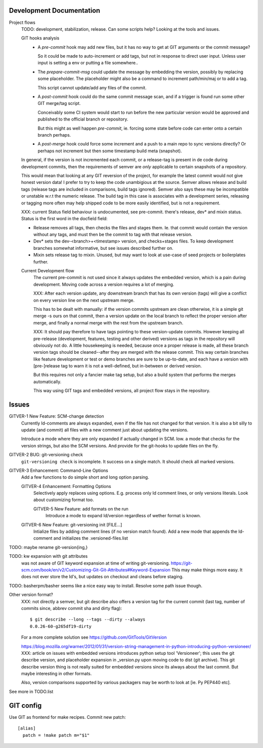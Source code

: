 Development Documentation
-------------------------

Project flows
  TODO: development, stabilization, release. Can some scripts help? Looking at the tools and issues.

  GIT hooks analysis
    - A `pre-commit` hook may add new files, but it has no way to get at GIT
      arguments or the commit message?

      So it could be made to auto-increment or add tags, but not in response
      to direct user input. Unless user input is setting a env or putting a file
      somewhere..

    - The `prepare-commit-msg` could update the message by embedding the
      version, possibly by replacing some placeholder. The placeholder
      might also be a command to increment path/min/maj or to add a tag.

      This script cannot update/add any files of the commit.

    - A `post-commit` hook could do the same commit message scan,
      and if a trigger is found run some other GIT merge/tag script.

      Conceivably some CI system would start to run before the new particular version
      would be approved and published to the official branch or repository.

      But this might as well happen `pre-commit`, ie. forcing some state before code can
      enter onto a certain branch perhaps.

    - A `post-merge` hook could force some increment and a push to a main repo
      to sync versions directly? Or perhaps not increment but then some timestamp
      build meta (snapshot).

  In general, if the version is not incremented each commit, or a release-tag
  is present in de code during development commits, then the
  requirements of semver are *only* applicable to certain snapshots
  of a repository.

  This would mean that looking at any GIT reversion of the project,
  for example the latest commit would not give honest version data! I prefer to
  try to keep the code unambigious at the source. Semver allows release and
  build tags (release tags are included in comparisons, build tags ignored).
  Semver also says these may be incompatible or unstable w.r.t the numeric release.
  The build tag in this case is associates with a development series, releasing
  or tagging more often may help shipped code to be more easily identified, but
  is not a requirement.


  XXX: current Status field behaviour is undocumented, see pre-commit. there's release,
  dev\* and mixin status. Status is the first word in the docfield field:

  - Release removes all tags, then checks the files and stages them. Ie. that
    commit would contain the version without any tags, and must then be the
    commit to tag with that release version.

  - Dev\* sets the dev-<branch>+<timestamp> version, and checks+stages files.
    To keep development branches somewhat informative, but see issues described
    further on.

  - Mixin sets release tag to mixin. Unused, but may want to look at use-case of
    seed projects or boilerplates further.


  Current Development flow
    The current pre-commit is not used since it always updates the embedded version,
    which is a pain during development. Moving code across a version requires a
    lot of merging.

    XXX: After each version update, any downstream branch that has its own version (tags)
    will give a conflict on every version line on the next upstream merge.

    This has to be dealt with manually: if the version commits upstream are clean otherwise,
    it is a simple git merge -s ours on that commit, then a version update on the local branch to
    reflect the proper version after merge, and finally a normal merge with the rest from the
    upstream branch.

    XXX: It should pay therefore to have tags pointing to these version-update commits.
    However keeping all pre-release (development, features, testing and other derived) versions as tags in the repository will obviously not do.
    A little housekeeping is needed, because once a proper release is made, all these branch version tags should be cleaned--after they are merged with the
    release commit. This way certain branches like feature development or test or
    demo branches are sure to be up-to-date, and each have a version with
    [pre-]release tag to warn it is not a well-defined, but in-between or derived version.

    But this requires not only a fancier make tag setup, but also a build system that performs the merges automatically.

    This way using GIT tags and embedded versions, all project flow stays in the repository.


Issues
------
GITVER-1 New Feature: SCM-change detection
  Currently Id-comments are always expanded, even if the file has not changed
  for that version. It is also a bit silly to update (and commit) all files
  with a new comment just about updating the versions.

  Introduce a mode where they are only expanded if actually changed in SCM.
  Iow. a mode that checks for the version strings, but also the SCM versions.
  And provide for the git-hooks to update files on the fly.

GITVER-2 BUG: git-versioning check
  ``git-versioning check`` is incomplete. It success on a single match.
  It should check all marked versions.

GITVER-3 Enhancement: Command-Line Options
  Add a few functions to do simple short and long option parsing.

  GITVER-4 Enhancement: Formatting Options
    Selectively apply replaces using options. E.g. process only Id comment lines,
    or only versions literals. Look about customizing format too.

    GITVER-5 New Feature: add formats on the run
      Introduce a mode to expand Id/version regardless of wether format is known.

  GITVER-6 New Feature: git-versioning init [FILE...]
    Intialize files by adding comment lines (if no version match found). Add a new
    mode that appends the Id-comment and initializes the .versioned-files.list


TODO: maybe rename git-version{ing,}

TODO: kw expansion with git attributes
  was not aware of GIT keyword expansion at time of writing git-versioning.
  https://git-scm.com/book/en/v2/Customizing-Git-Git-Attributes#Keyword-Expansion
  This may make things more easy. It does not ever store the Id's, but
  updates on checkout and cleans before staging.


TODO: basherpm/basher seems like a nice easy way to install. Resolve some path
issue though.


Other version format?
  XXX: not directly a semver, but git describe also offers a version tag for the current commit (last tag, number of commits since, abbrev commit sha and dirty flag)::

    $ git describe --long --tags --dirty --always
    0.0.26-60-g265df19-dirty

  For a more complete solution see https://github.com/GitTools/GitVersion

  https://blog.mozilla.org/warner/2012/01/31/version-string-management-in-python-introducing-python-versioneer/
  XXX: article on issues with embedded versions introduces python setup tool 'Versioneer'; this uses the git describe version, and placeholder expansion in _version.py upon moving code to dist (git archive). This git describe version thing is not really suited for embedded versions since its always about the last commit.
  But maybe interesting in other formats.

  Also, version comparisons supported by various packagers may be worth to look
  at [ie. Py PEP440 etc].


See more in TODO.list


GIT config
----------
Use GIT as frontend for make recipes. Commit new patch::

  [alias]
    patch = !make patch m="$1"

